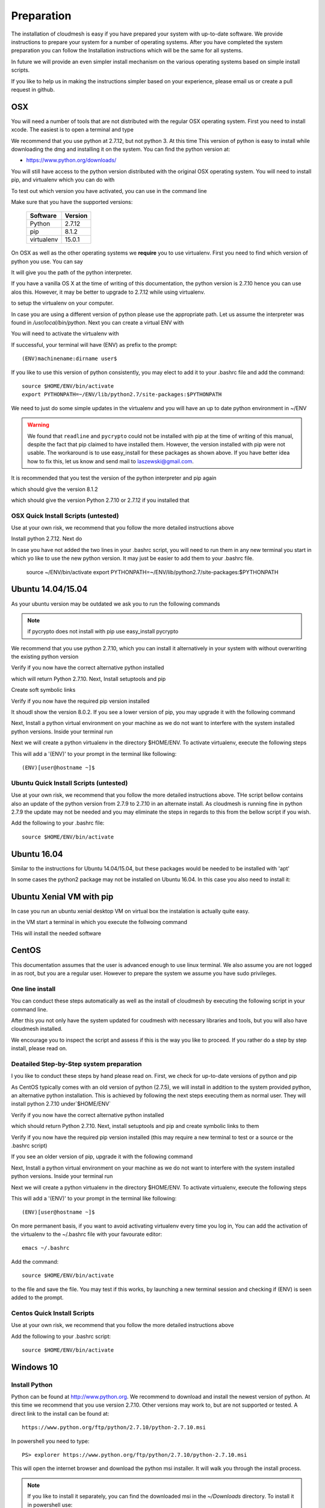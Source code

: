 .. _preparation:

Preparation
===================

The installation of cloudmesh is easy if you have prepared your system
with up-to-date software. We provide instructions to prepare your
system for a number of operating systems. After you have completed the
system preparation you can follow the Installation instructions which
will be the same for all systems.

In future we will provide an even simpler install mechanism on
the various operating systems based on simple install scripts.

If you like to help us in making the instructions simpler based on
your experience, please email us or create a pull request in github.

OSX
----------------------------------------------------------------------

You will need a number of tools that are not distributed with the
regular OSX operating system. First you need to install xcode. The
easiest is to open a terminal and type

.. prompt:: bash

  xcode-select --install


We recommend that you use python at 2.7.12, but not python 3. At this time
This version of python is easy to install while downloading
the dmg and installing it on the system. You can find the python
version at:

* https://www.python.org/downloads/


You will still have access to the python version distributed with the
original OSX operating system. You will need to install pip, and
virtualenv which you can do with

.. prompt:: bash

  sudo easy_install pip
  sudo pip install virtualenv
  
To test out which version you have activated, you can use in the
command line

.. prompt:: bash

  python --version
  pip --version
  virtualenv --version 

Make sure that you have the supported versions:

  ==========  =========
  Software    Version
  ==========  =========
  Python      2.7.12
  pip         8.1.2
  virtualenv  15.0.1
  ==========  =========  
  
On OSX as well as the other operating systems we **require** you to
use virtualenv. First you need to find which version of python you
use. You can say

.. prompt:: bash

  which python

It will give you the path of the python interpreter.

If you have a vanilla OS X at the time of writing of this documentation,
the python version is 2.7.10 hence you can use alos this. However, it may be better
to upgrade to 2.7.12 while using virtualenv.

.. prompt:: bash

  virtualenv -p /user/bin/python ~/ENV

to setup the virtualenv on your computer.

In case you are using a different version of python please use the
appropriate path. Let us assume the interpreter was found in `/usr/local/bin/python`.
Next you can create a virtual ENV with

.. prompt:: bash

  virtualenv -p /user/local/bin/python ~/ENV


You will need to activate the virtualenv with

.. prompt:: bash

  source ~/ENV/bin/activate
  export PYTHONPATH=~/ENV/lib/python2.7/site-packages:$PYTHONPATH

If successful, your terminal will have (ENV) as prefix to the prompt::

  (ENV)machinename:dirname user$

If you like to use this version of python consistently, you may elect
to add it to your .bashrc file and add the command::

   source $HOME/ENV/bin/activate
   export PYTHONPATH=~/ENV/lib/python2.7/site-packages:$PYTHONPATH

We need to just do some simple updates in the virtualenv and you will
have an up to date python environment in ~/ENV

.. prompt:: bash

   pip install pip -U
   easy_install readline
   easy_install pycrypto
   pip install urllib3

.. warning:: We found that ``readline`` and ``pycrypto`` could not be
	  installed with pip at the time of writing of this manual,
	  despite the fact that pip claimed to have installed them.
	  However, the version installed with pip were not usable. The
	  workaround is to use easy_install for these packages as
	  shown above.  If you have better idea how to fix this, let
	  us know and send mail to laszewski@gmail.com.

It is recommended that you test the version of the python interpreter
and pip again

.. prompt:: bash
   
   pip --version

which should give the version 8.1.2

.. prompt:: bash

   python --version

which should give the version Python 2.7.10 or 2.7.12 if you installed that

OSX Quick Install Scripts (untested)
^^^^^^^^^^^^^^^^^^^^^^^^^^^^^^^^^^^^

Use at your own risk, we recommend that you follow the more detailed
instructions above

.. prompt:: bash

   xcode-select --install
   open https://www.python.org/downloads/

Install python 2.7.12. Next do

.. prompt:: bash

  sudo easy_install pip
  sudo pip install virtualenv
  virtualenv -p /user/local/bin/python ~/ENV
  source ~/ENV/bin/activate
  export PYTHONPATH=~/ENV/lib/python2.7/site-packages:$PYTHONPATH
  pip install pip -U
  easy_install readline
  easy_install pycrypto
  pip install urllib3

In case you have not added the two lines in your .bashrc script, you
will need to run them in any new terminal you start in which yo like
to use the new python version. It may just be easier to add them to
your .bashrc file.

  source ~/ENV/bin/activate
  export PYTHONPATH=~/ENV/lib/python2.7/site-packages:$PYTHONPATH


.. _windows-install:

Ubuntu 14.04/15.04
----------------------------------------------------------------------

As your ubuntu version may be outdated we ask you to run the following
commands

.. prompt:: bash

  sudo apt-get update        
  sudo apt-get upgrade       
  sudo apt-get dist-upgrade
  sudo apt-get install python-setuptools
  sudo apt-get install python-pip
  sudo apt-get install python-dev
  sudo apt-get install libncurses-dev
  sudo apt-get install git
  sudo easy_install readline
  sudo pip install pycrypto
  sudo apt-get install build-essential checkinstall
  sudo apt-get install libreadline-gplv2-dev
  sudo apt-get install libncursesw5-dev
  sudo apt-get install libssl-dev
  sudo apt-get install libsqlite3-dev
  sudo apt-get install tk-dev
  sudo apt-get install libgdbm-dev
  sudo apt-get install libc6-dev
  sudo apt-get install libbz2-dev

.. note:: if pycrypto does not install with pip use easy_install
	  pycrypto
	  
We recommend that you use python 2.7.10, which you can install it
alternatively in your system with without overwriting the existing
python version

.. prompt:: bash

   cd $HOME
   wget --no-check-certificate https://www.python.org/ftp/python/2.7.10/Python-2.7.10.tgz
   wget --no-check-certificate https://bitbucket.org/pypa/setuptools/raw/bootstrap/ez_setup.py
   wget --no-check-certificate https://bootstrap.pypa.io/get-pip.py
   tar xzf Python-2.7.10.tgz
   cd Python-2.7.10
   ./configure --prefix=/usr/local
   sudo make && sudo make altinstall
   export PATH="/usr/local/bin:$PATH"

Verify if you now have the correct alternative python installed

.. prompt:: bash

   /usr/local/bin/python2.7 --version

which will return Python 2.7.10. Next, Install setuptools and pip

.. prompt:: bash

   cd $HOME
   sudo /usr/local/bin/python2.7 ez_setup.py
   sudo /usr/local/bin/python2.7 get-pip.py

Create soft symbolic links

.. prompt:: bash

   sudo ln -sf /usr/local/bin/python2.7 /usr/local/bin/python
   sudo ln -sf /usr/local/bin/pip /usr/bin/pip

Verify if you now have the required pip version installed

.. prompt:: bash

   pip --version

It shoudl show the version 8.0.2. If you see a lower version of pip, you may
upgrade it with the following command

.. prompt:: bash

   pip install -U pip

Next, Install a python virtual environment on your machine as we do
not want to interfere with the system installed python
versions. Inside your terminal run

.. prompt:: bash

   sudo apt-get install virtualenv

Next we will create a python virtualenv in the directory $HOME/ENV. To
activate virtualenv, execute the following steps

.. prompt:: bash

   virtualenv -p /usr/local/bin/python $HOME/ENV
   source $HOME/ENV/bin/activate

This will add a '(ENV)' to your prompt in the terminal like following::

  (ENV)[user@hostname ~]$

Ubuntu Quick Install Scripts (untested)
^^^^^^^^^^^^^^^^^^^^^^^^^^^^^^^^^^^^^^^^

Use at your own risk, we recommend that you follow the more detailed
instructions above. THe script bellow contains also an update of the
python version from 2.7.9 to 2.7.10 in an alternate install. As
cloudmesh is running fine in python 2.7.9 the update may not be needed
and you may eliminate the steps in regards to this from the bellow
script if you wish.

.. prompt:: bash

  sudo apt-get update        
  sudo apt-get upgrade       
  sudo apt-get dist-upgrade
  sudo apt-get install python-setuptools
  sudo apt-get install python-pip
  sudo apt-get install python-dev
  sudo apt-get install libncurses-dev
  sudo apt-get install git
  sudo easy_install readline
  sudo pip install pycrypto
  sudo apt-get install build-essential checkinstall
  sudo apt-get install libreadline-gplv2-dev
  sudo apt-get install libncursesw5-dev
  sudo apt-get install libssl-dev
  sudo apt-get install libsqlite3-dev
  sudo apt-get install tk-dev
  sudo apt-get install libgdbm-dev
  sudo apt-get install libc6-dev
  sudo apt-get install libbz2-dev
  cd $HOME
  wget --no-check-certificate https://www.python.org/ftp/python/2.7.10/Python-2.7.10.tgz
  wget --no-check-certificate https://bitbucket.org/pypa/setuptools/raw/bootstrap/ez_setup.py
  wget --no-check-certificate https://bootstrap.pypa.io/get-pip.py
  tar xzf Python-2.7.10.tgz
  cd Python-2.7.10
  ./configure --prefix=/usr/local
  sudo make && sudo make altinstall
  export PATH="/usr/local/bin:$PATH"
  cd $HOME
  sudo /usr/local/bin/python2.7 ez_setup.py
  sudo /usr/local/bin/python2.7 get-pip.py
  sudo ln -sf /usr/local/bin/python2.7 /usr/local/bin/python
  sudo ln -sf /usr/local/bin/pip /usr/bin/pip
  pip install -U pip
  virtualenv -p /usr/local/bin/python $HOME/ENV

Add the following to your .bashrc file::

     source $HOME/ENV/bin/activate

Ubuntu 16.04
----------------------------------------------------------------------

Similar to the instructions for Ubuntu 14.04/15.04, but these packages would be needed to be installed with 'apt'

.. prompt:: bash

    sudo apt update
    sudo apt install build-essential checkinstall python-dev virtualenv libreadline-gplv2-dev libncursesw5-dev libssl-dev libsqlite3-dev tk-dev libgdbm-dev libc6-dev libbz2-dev libffi-dev

In some cases the python2 package may not be installed on Ubuntu 16.04. In this case you also need to install it:

.. prompt:: bash

    sudo apt install python-minimal

Ubuntu Xenial VM with pip
--------------------------

In case you run an ubuntu xenial desktop VM on virtual box the instalation is actually quite easy.

in the VM start a terminal in which you execute the follwoing command

.. prompt:: bash

   wget -O cm-setup.sh http://bit.ly/cloudmesh-client-xenial
   sh cm-setup.sh

THis will install the needed software


CentOS
----------------------------------------------------------------------

This documentation assumes that the user is advanced enough to use
linux terminal. We also assume you are not logged in as root, but you
are a regular user. However to prepare the system we assume you have
sudo privileges.

One line install
^^^^^^^^^^^^^^^^^

You can conduct these steps automatically as well as the install of
cloudmesh by executing the following script in your command line.

.. promt:: bash

   curl http://cloudmesh.github.io/get/client/centos/install.sh | bash

After this you not only have the system updated for coudmesh with
necessary libraries and tools, but you will also have cloudmesh
installed.

We encourage you to inspect the script and assess if this is the way
you like to proceed. If you rather do a step by step install, please
read on.

Deatailed Step-by-Step system preparation
^^^^^^^^^^^^^^^^^^^^^^^^^^^^^^^^^^^^^^^^^

I you like to conduct these steps by hand please read on. First, we
check for up-to-date versions of python and pip

.. prompt:: bash

   python --version

As CentOS typically comes with an old version of python (2.7.5), we
will install in addition to the system provided python, an alternative
python installation. This is achieved by following the next steps
executing them as normal user. They will install python 2.7.10
under`$HOME/ENV`

.. prompt:: bash

   sudo yum install -y gcc wget zlib-devel openssl-devel sqlite-devel bzip2-devel
   cd $HOME
   wget --no-check-certificate https://www.python.org/ftp/python/2.7.10/Python-2.7.10.tgz
   wget --no-check-certificate https://bitbucket.org/pypa/setuptools/raw/bootstrap/ez_setup.py
   wget --no-check-certificate https://bootstrap.pypa.io/get-pip.py
   tar -xvzf Python-2.7.10.tgz
   cd Python-2.7.10
   ./configure --prefix=/usr/local
   sudo make && sudo make altinstall
   export PATH="/usr/local/bin:$PATH"

Verify if you now have the correct alternative python installed

.. prompt:: bash

   /usr/local/bin/python2.7 --version

which should return Python 2.7.10. Next, install setuptools and pip and
create symbolic links to them

.. prompt:: bash

   cd $HOME
   sudo /usr/local/bin/python2.7 ez_setup.py
   sudo /usr/local/bin/python2.7 get-pip.py
   sudo ln -s /usr/local/bin/python2.7 /usr/local/bin/python
   sudo ln -s /usr/local/bin/pip /usr/bin/pip

Verify if you now have the required pip version installed (this may require
a new terminal to test or a source or the .bashrc script)

.. prompt:: bash

   pip --version
   pip 8.0.2 from /usr/lib/python2.7/site-packages/pip-8.0.2-py2.7.egg (python 2.7)

If you see an older version of pip, upgrade it with the following
command

.. prompt:: bash

   pip install -U pip

Next, Install a python virtual environment on your machine as we do
not want to interfere with the system installed python
versions. Inside your terminal run

.. prompt:: bash

   sudo pip install virtualenv

Next we will create a python virtualenv in the directory $HOME/ENV. To
activate virtualenv, execute the following steps

.. prompt:: bash

   virtualenv -p /usr/local/bin/python $HOME/ENV
   source $HOME/ENV/bin/activate

This will add a '(ENV)' to your prompt in the terminal like following::

  (ENV)[user@hostname ~]$

On more permanent basis, if you want to avoid activating virtualenv
every time you log in, You can add the activation of the virtualenv to
the ~/.bashrc file with your favourate editor::

   emacs ~/.bashrc

Add the command::

   source $HOME/ENV/bin/activate

to the file and save the file. You may test if this works, by
launching a new terminal session and checking if (ENV) is seen
added to the prompt.

Centos Quick Install Scripts
^^^^^^^^^^^^^^^^^^^^^^^^^^^^^^

Use at your own risk, we recommend that you follow the more detailed
instructions above

.. prompt:: bash

   sudo yum install -y gcc wget zlib-devel openssl-devel sqlite-devel bzip2-devel
   cd $HOME
   wget --no-check-certificate https://www.python.org/ftp/python/2.7.10/Python-2.7.10.tgz
   wget --no-check-certificate https://bitbucket.org/pypa/setuptools/raw/bootstrap/ez_setup.py
   wget --no-check-certificate https://bootstrap.pypa.io/get-pip.py
   tar -xvzf Python-2.7.10.tgz
   cd Python-2.7.10
   ./configure --prefix=/usr/local
   sudo make && sudo make altinstall
   export PATH="/usr/local/bin:$PATH"
   cd $HOME
   sudo /usr/local/bin/python2.7 ez_setup.py
   sudo /usr/local/bin/python2.7 get-pip.py
   sudo ln -s /usr/local/bin/python2.7 /usr/local/bin/python
   sudo ln -s /usr/local/bin/pip /usr/bin/pip
   pip install -U pip
   sudo pip install virtualenv
   virtualenv -p /usr/local/bin/python $HOME/ENV

Add the following to your .bashrc script::

   source $HOME/ENV/bin/activate


Windows 10
----------------------------------------------------------------------

Install Python
^^^^^^^^^^^^^^^^^^^^^^^^^^^^^^^^^^^^^^^^^^^^^^^^^^^^^^^^^^^^^^^^^^^^^^
	     
Python can be found at http://www.python.org. We recommend to download
and install the newest version of python. At this time we recommend
that you use version 2.7.10. Other versions may work to, but are not
supported or tested. A direct link to the install can be found at::

    https://www.python.org/ftp/python/2.7.10/python-2.7.10.msi

In powershell you need to type::

    PS> explorer https://www.python.org/ftp/python/2.7.10/python-2.7.10.msi

This will open the internet browser and download the python msi
installer. It will walk you through the install process.

.. note:: If you like to install it separately, you can find the
    downloaded msi in the `~/Downloads` directory. To install
    it in powershell use::

        PS> cd ~/Downloads
        PS> msiexec /i python-2.7.10.msi /qb

    This will open a basic dialog to perform installation and
    close after completion.

.. note:: While installing python, you have the option to
    automatically include python binaries in the system Path.
    This is disabled by default, so you will need to enable it explicitly.
    Skip below step if you have choose to enable this feature.

After you have installed python (and not explicitly enabled the feature to add python to system path)
include it in the Path environment variable while you type in powershell::

        PS> [Environment]::SetEnvironmentVariable("Path", "$env:Path;C:\Python27\;C:\Python27\Scripts\", "User")
        PS> $env:Path=[Environment]::GetEnvironmentVariable("Path", "User")


This should install Python 2.7.10 successfully. You can now proceed to the
next step.

Install Chocolatey, Git, VirtualEnv, Make
^^^^^^^^^^^^^^^^^^^^^^^^^^^^^^^^^^^^^^^^^^^^^^^^^^^^^^^^^^^^^^^^^^^^^^

As we need to do some editing you will need a nice editor. Please do
not use notepad and notepad++ as they have significant issues, please
use vi, vim, or emacs. Emacs is easy to use as it has a GUI on
windows. Install emacs::

    PS> Start-Process powershell -Verb runAs

This will open a new Powershell window with administrator privileges.
Continue the below steps to install chocolatey & make::

    PS> Set-ExecutionPolicy Unrestricted -force
    PS> iex ((new-object net.webclient).DownloadString('https://chocolatey.org/install.ps1'))
    PS> choco install emacs -y
    PS> choco install make -y
  
Next, to install Git, type the following command into powershell::

    PS> explorer https://git-scm.com/download/win

This will open the internet browser and download the git
installer. It will walk you through the install process.

.. note:: When installing you will see at one point a screen that asks
        you if you like to add the commands to the shell. It is recommended
        you select option (3) to add Unix shell commands to windows.
        This will install Unix style commands to Windows and include it in path.

Follow the on screen instructions, selecting the default values
for all of the options (except for above note). This will install
Git & Git Bash successfully.


Install VirtualEnv and Create a Virtual Python Environment
^^^^^^^^^^^^^^^^^^^^^^^^^^^^^^^^^^^^^^^^^^^^^^^^^^^^^^^^^^^

At the time this guide was written, the latest version of python virtualenv
was 14.0.2. But Windows 10 users were facing a lot of issues with this version,
and so we recommend installing a lower version of virtualenv::

    PS> pip install virtualenv==13.0.2

This will install python virtualenv on your system. To setup the environment
in powershell, run the following command::

    PS> virtualenv ~/ENV

This will create a new directory `~/ENV/` comprising a local python environment.
To activate this new environment, run::

    PS> ~/ENV/Scripts/activate.ps1

This will activate your new python virtual environment. As a proof,
you will now see a `(ENV)` prefixed to the powershell. It will look like::

    (ENV) PS> python --version
              Python 2.7.10

Congratulations, you have now activated your python virtualenv.

.. note:: To deactivate this virtualenv, you need to run
    the following command::

        (ENV) PS> deactivate

    But always remember to activate the virtualenv before using cloudmesh.
Next step is to install necessary python packages.

Install Pycrypto
^^^^^^^^^^^^^^^^^

First, if not already done, activate your virtualenv::

    PS> ~/ENV/Scripts/activate.ps1

Next, update your python-pip::

    (ENV) PS> pip install pip -U

Check the python and pip version::

    (ENV) PS> python --version
          Python 2.7.10

    (ENV) PS> pip --version
          pip 8.0.2 from c:\users\test-pc\ENV\lib\site-packages (python 2.7)

Then to install pycrypto, run the following::

    (ENV) PS> easy_install http://www.voidspace.org.uk/python/pycrypto-2.6.1/pycrypto-2.6.1.win32-py2.7.exe


Install FireFox Browser
^^^^^^^^^^^^^^^^^^^^^^^^

Cloudmesh contains tools for generating and viewing the html
documentation files. It uses FireFox to render HTML pages. To install
FireFox, run the following command::

    (ENV) PS> explorer https://www.mozilla.org/en-US/firefox/new/#download-fx

This will download the latest FireFox browser installer on your machine.
Follow the on-screen instructions to install. Once complete, add FireFox to
your path::

    (ENV) PS> [Environment]::SetEnvironmentVariable("Path", "$env:Path;C:\Program Files (x86)\Mozilla Firefox\", "User")
    (ENV) PS> $env:Path=[Environment]::GetEnvironmentVariable("Path", "User")

COngratulations! You have now successfully setup your Windows 10 machine,
and are all ready to now install Cloudmesh.


Adding SSH Key to Futuresystems Portal
^^^^^^^^^^^^^^^^^^^^^^^^^^^^^^^^^^^^^^^

Close the current Powershell window and open a new one.
Now we are ready to use ssh and git. But first, let's create a key::

    PS> ssh-keygen -t rsa

Follow the instructions and leave the path unchanged. Make sure you
specify a passphrase. It is a policy on many compute resources that your
key has a passphrase. Look at the public key as we will need to upload
it to some resources::

    PS> cat ~/.ssh/id_rsa.pub

Go to the futuresystems portal::

    https://portal.futuresystems.org

Once you log in you can use the following link to add
your public key to futuresystems::

    https://portal.futuresystems.org/my/ssh-keys

Naturally this only works if you are eligible to register and get an
account. Once you are in a valid project you can use indias
resources. After that you need to upload your public key that you
generated into the portal and did a cat on.

.. warning:: Windows will not past and copy correctly, please make
	     sure that newlines are removed for the text box where you
	     past the key. This is cause for many errors. Make sure
	     that the key in the text box is a single line and looks
	     like when you did the cat on it.

To simplify SSH access, you will need to configure a ssh config file.
You will need to first create a `config` file as follows::

    PS> vim ~/.ssh/config

This should open the VIM editor and next you need to enter
the following contents::

   Host india
        Hostname india.futuresystems.org
        User <your_portal_username>
        IdentityFile <path_to_id_rsa_file>

Replace `your_portal_username` with your futuresystems username and
`path_to_id_rsa_file` with the path to your private key file.
It generally is at ~/.ssh/id_rsa.

You can now easily perform ssh to futuresystems cloud using::

    PS> ssh india